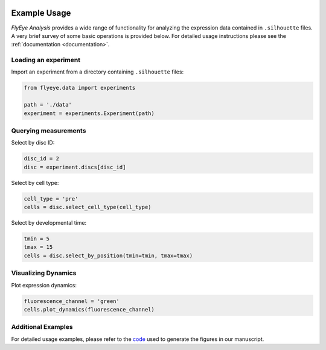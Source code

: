 .. image:: graphics/Northwestern_purple_RGB.png
   :width: 30%
   :align: right
   :alt: nulogo


=============
Example Usage
=============

*FlyEye Analysis* provides a wide range of functionality for analyzing the expression data contained in ``.silhouette`` files. A very brief survey of some basic operations is provided below. For detailed usage instructions please see the :ref:`documentation <documentation>`.


Loading an experiment
---------------------

Import an experiment from a directory containing ``.silhouette`` files:


.. code-block:: python

   from flyeye.data import experiments

   path = './data'
   experiment = experiments.Experiment(path)


Querying measurements
---------------------

Select by disc ID:

.. code-block:: python

   disc_id = 2
   disc = experiment.discs[disc_id]

Select by cell type:

.. code-block:: python

   cell_type = 'pre'
   cells = disc.select_cell_type(cell_type)

Select by developmental time:

.. code-block:: python

   tmin = 5
   tmax = 15
   cells = disc.select_by_position(tmin=tmin, tmax=tmax)


Visualizing Dynamics
--------------------

Plot expression dynamics:

.. code-block:: python

   fluorescence_channel = 'green'
   cells.plot_dynamics(fluorescence_channel)


Additional Examples
-------------------

For detailed usage examples, please refer to the `code <https://github.com/sebastianbernasek/pnt_yan_ratio>`_ used to generate the figures in our manuscript.
